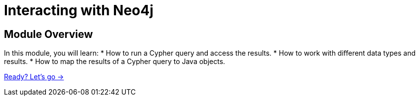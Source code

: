 = Interacting with Neo4j
:order: 2

== Module Overview

In this module, you will learn:
* How to run a Cypher query and access the results.
* How to work with different data types and results.
* How to map the results of a Cypher query to Java objects.

link:./1-execute-query/[Ready? Let's go →, role=btn]